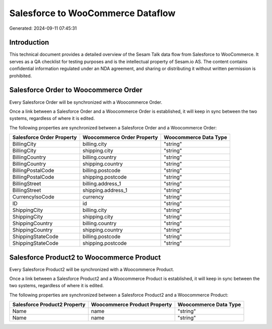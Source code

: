 ==================================
Salesforce to WooCommerce Dataflow
==================================

Generated: 2024-09-11 07:45:31

Introduction
------------

This technical document provides a detailed overview of the Sesam Talk data flow from Salesforce to WooCommerce. It serves as a QA checklist for testing purposes and is the intellectual property of Sesam.io AS. The content contains confidential information regulated under an NDA agreement, and sharing or distributing it without written permission is prohibited.

Salesforce Order to Woocommerce Order
-------------------------------------
Every Salesforce Order will be synchronized with a Woocommerce Order.

Once a link between a Salesforce Order and a Woocommerce Order is established, it will keep in sync between the two systems, regardless of where it is edited.

The following properties are synchronized between a Salesforce Order and a Woocommerce Order:

.. list-table::
   :header-rows: 1

   * - Salesforce Order Property
     - Woocommerce Order Property
     - Woocommerce Data Type
   * - BillingCity
     - billing.city
     - "string"
   * - BillingCity
     - shipping.city
     - "string"
   * - BillingCountry
     - billing.country
     - "string"
   * - BillingCountry
     - shipping.country
     - "string"
   * - BillingPostalCode
     - billing.postcode
     - "string"
   * - BillingPostalCode
     - shipping.postcode
     - "string"
   * - BillingStreet
     - billing.address_1
     - "string"
   * - BillingStreet
     - shipping.address_1
     - "string"
   * - CurrencyIsoCode
     - currency
     - "string"
   * - ID
     - id
     - "string"
   * - ShippingCity
     - billing.city
     - "string"
   * - ShippingCity
     - shipping.city
     - "string"
   * - ShippingCountry
     - billing.country
     - "string"
   * - ShippingCountry
     - shipping.country
     - "string"
   * - ShippingStateCode
     - billing.postcode
     - "string"
   * - ShippingStateCode
     - shipping.postcode
     - "string"


Salesforce Product2 to Woocommerce Product
------------------------------------------
Every Salesforce Product2 will be synchronized with a Woocommerce Product.

Once a link between a Salesforce Product2 and a Woocommerce Product is established, it will keep in sync between the two systems, regardless of where it is edited.

The following properties are synchronized between a Salesforce Product2 and a Woocommerce Product:

.. list-table::
   :header-rows: 1

   * - Salesforce Product2 Property
     - Woocommerce Product Property
     - Woocommerce Data Type
   * - Name
     - name
     - "string"
   * - Name	
     - name
     - "string"

